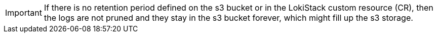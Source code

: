 // Text snippet included in the following assemblies:
//
// * observability/logging/log_storage/cluster-logging-loki.adoc
//
// Text snippet included in the following modules:
//
// * logging-loki-retention.adoc

:_mod-docs-content-type: SNIPPET

[IMPORTANT]
====
If there is no retention period defined on the s3 bucket or in the LokiStack custom resource (CR), then the logs are not pruned and they stay in the s3 bucket forever, which might fill up the s3 storage.
====

